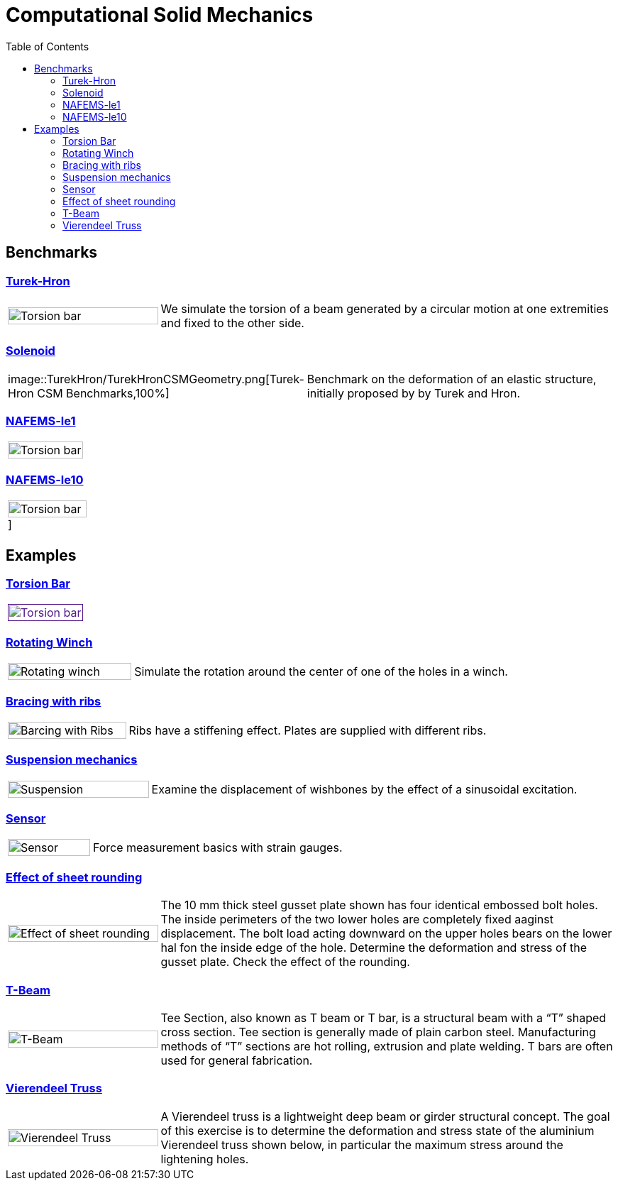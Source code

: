 = Computational Solid Mechanics
:toc: left

== Benchmarks

=== xref:TurekHron/README.adoc[Turek-Hron]
[cols="1,3"]
|===
| image:torsion-bar/torsionbarNeoHookIncompT2-600x300.png[Torsion bar,100%] | We simulate the torsion of a beam generated by a circular motion at one extremities and fixed to the other side.
|===


=== xref:solenoid/README.adoc[Solenoid]

[cols="1,3"]
|===
| image::TurekHron/TurekHronCSMGeometry.png[Turek-Hron CSM Benchmarks,100%] | Benchmark on the deformation of an elastic structure, initially proposed by by Turek and Hron.
|===

=== xref:NAFEMS-le1/README.adoc[NAFEMS-le1]

[cols="1,3"]
|===
| image:torsion-bar/torsionbarNeoHookIncompT2-600x300.png[Torsion bar,100%] |
|===

=== xref:NAFEMS-le10/README.adoc[NAFEMS-le10]

[cols="1,3"]
|===
| image:torsion-bar/torsionbarNeoHookIncompT2-600x300.png[Torsion bar,100%,url=xref:NAFEMS-le10/README.adoc[NAFEMS-le10]] | 
|===

== Examples
=== xref:torsion-bar/README.adoc[Torsion Bar]

[cols="1,3"]
|===
| image:torsion-bar/torsionbarNeoHookIncompT2-600x300.png[Torsion bar,100%,link=] |
|===


=== xref:rotating-winch/index.adoc[Rotating Winch]

[cols="1,3"]
|===
| image:rotating-winch/image1.png[Rotating winch,100%] | Simulate the rotation around the center of one of the holes in a winch.
|===


=== xref:ribs/index.adoc[Bracing with ribs]

[cols="1,3"]
|===
| image:ribs/image1.png[Barcing with Ribs,100%] | Ribs have a stiffening effect. Plates are supplied with different ribs.
|===

=== xref:suspension/index.adoc[Suspension mechanics]

[cols="1,3"]
|===
| image:suspension/image1.jpeg[Suspension,100%] | Examine the displacement of wishbones by the effect of a sinusoidal excitation.
|===

=== xref:sensor/index.adoc[Sensor]

[cols="1,3"]
|===
| image:sensor/image2.png[Sensor,100%] | Force measurement basics with strain gauges.
|===

=== xref:sheet-rounding/index.adoc[Effect of sheet rounding]

[cols="1,3"]
|===
|image:sheet-rounding/image1.png[Effect of sheet rounding,100%] | The 10 mm thick steel gusset plate shown has four identical embossed bolt holes. The inside perimeters of the two lower holes are completely fixed aaginst displacement. The bolt load acting downward on the upper holes bears on the lower hal fon the inside edge of the hole. Determine the deformation and stress of the gusset plate. Check the effect of the rounding.
|===

=== xref:t-beam/index.adoc[T-Beam]

[cols="1,3"]
|===
| image:t-beam/image2.png[T-Beam,100%] | Tee Section, also known as T beam or T bar, is a structural beam with a “T” shaped cross section. Tee section is generally made of plain carbon steel. Manufacturing methods of “T” sections are hot rolling, extrusion and plate welding. T bars are often used for general fabrication.
|===

=== xref:vierendeel-truss/index.adoc[Vierendeel Truss]

[cols="1,3"]
|===
| image:vierendeel-truss/image1.png[Vierendeel Truss,100%] | A Vierendeel truss is a lightweight deep beam or girder structural concept. The goal of this exercise is to determine the deformation and stress state of the aluminium Vierendeel truss shown below, in particular the maximum stress around the lightening holes.
|===

